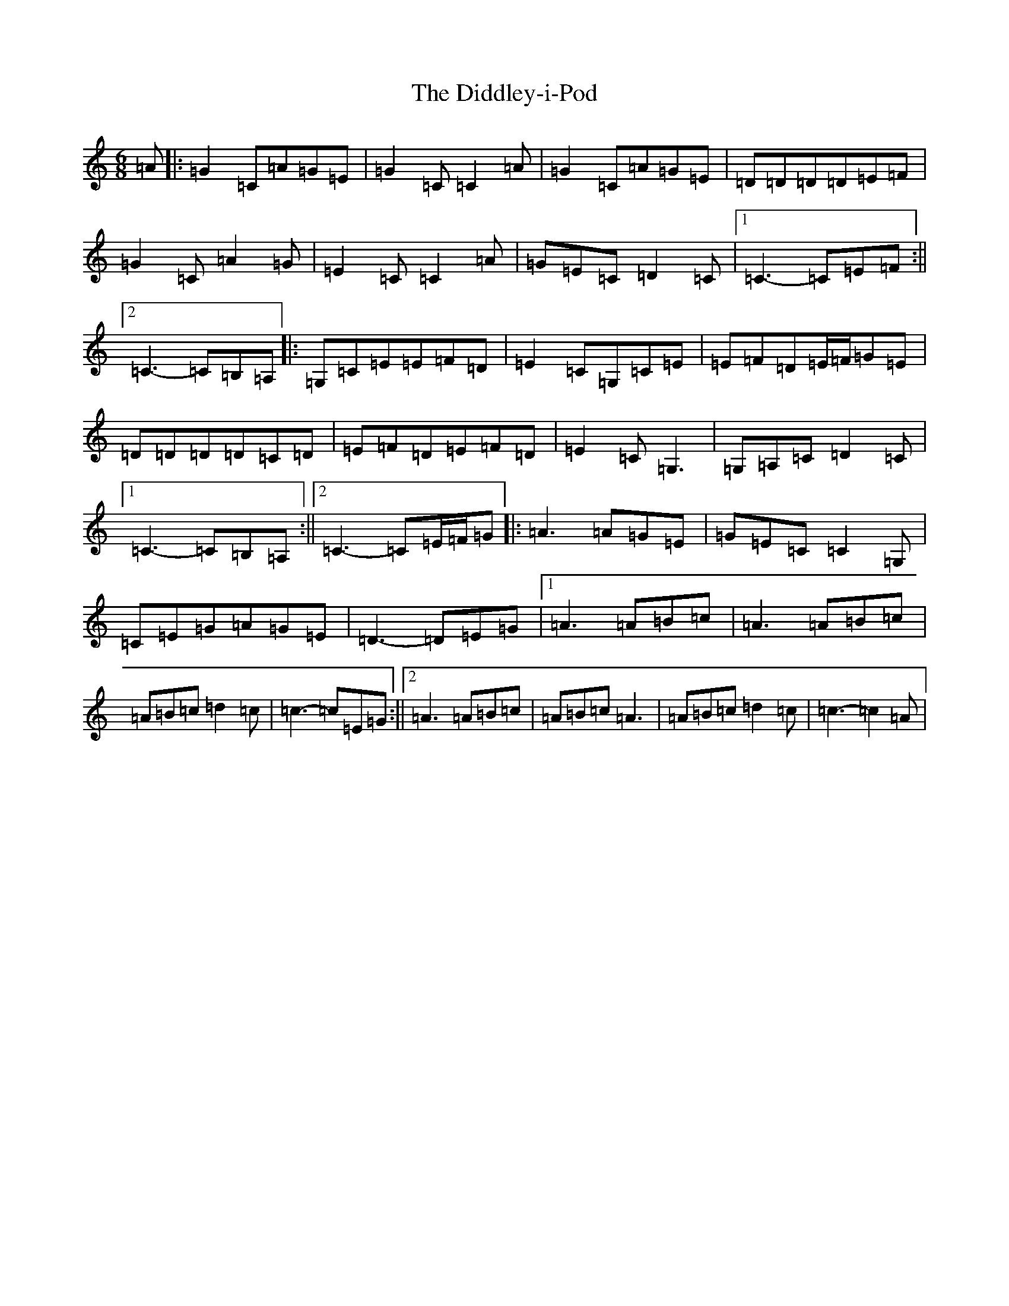 X: 5222
T: Diddley-i-Pod, The
S: https://thesession.org/tunes/9862#setting9862
R: jig
M:6/8
L:1/8
K: C Major
=A|:=G2=C=A=G=E|=G2=C=C2=A|=G2=C=A=G=E|=D=D=D=D=E=F|=G2=C=A2=G|=E2=C=C2=A|=G=E=C=D2=C|1=C3-=C=E=F:||2=C3-=C=B,=A,|:=G,=C=E=E=F=D|=E2=C=G,=C=E|=E=F=D=E/2=F/2=G=E|=D=D=D=D=C=D|=E=F=D=E=F=D|=E2=C=G,3|=G,=A,=C=D2=C|1=C3-=C=B,=A,:||2=C3-=C=E/2=F/2=G|:=A3=A=G=E|=G=E=C=C2=G,|=C=E=G=A=G=E|=D3-=D=E=G|1=A3=A=B=c|=A3=A=B=c|=A=B=c=d2=c|=c3-=c=E=G:||2=A3=A=B=c|=A=B=c=A3|=A=B=c=d2=c|=c3-=c2=A|